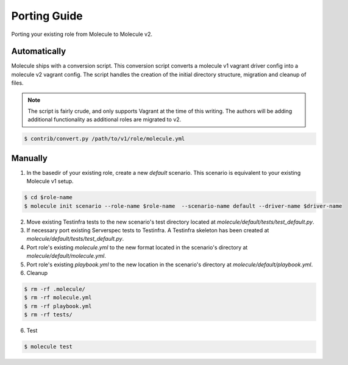 *************
Porting Guide
*************

Porting your existing role from Molecule to Molecule v2.

Automatically
=============

Molecule ships with a conversion script.  This conversion script converts a
molecule v1 vagrant driver config into a molecule v2 vagrant config.  The
script handles the creation of the initial directory structure, migration and
cleanup of files.

.. note::

    The script is fairly crude, and only supports Vagrant at the time of this
    writing.  The authors will be adding additional functionality as additional
    roles are migrated to v2.

.. code-block:: bash

    $ contrib/convert.py /path/to/v1/role/molecule.yml

Manually
========

1. In the basedir of your existing role, create a new `default` scenario.  This
   scenario is equivalent to your existing Molecule v1 setup. 

.. code-block:: bash

    $ cd $role-name
    $ molecule init scenario --role-name $role-name  --scenario-name default --driver-name $driver-name

2. Move existing Testinfra tests to the new scenario's test directory located
   at `molecule/default/tests/test_default.py`.

3. If necessary port existing Serverspec tests to Testinfra.  A Testinfra
   skeleton has been created at `molecule/default/tests/test_default.py`.

4. Port role's existing `molecule.yml` to the new format located in the
   scenario's directory at `molecule/default/molecule.yml`.

5. Port role's existing `playbook.yml` to the new location in the scenario's
   directory at `molecule/default/playbook.yml`.

6. Cleanup

.. code-block:: bash

    $ rm -rf .molecule/
    $ rm -rf molecule.yml
    $ rm -rf playbook.yml
    $ rm -rf tests/

6. Test

.. code-block:: bash

    $ molecule test
